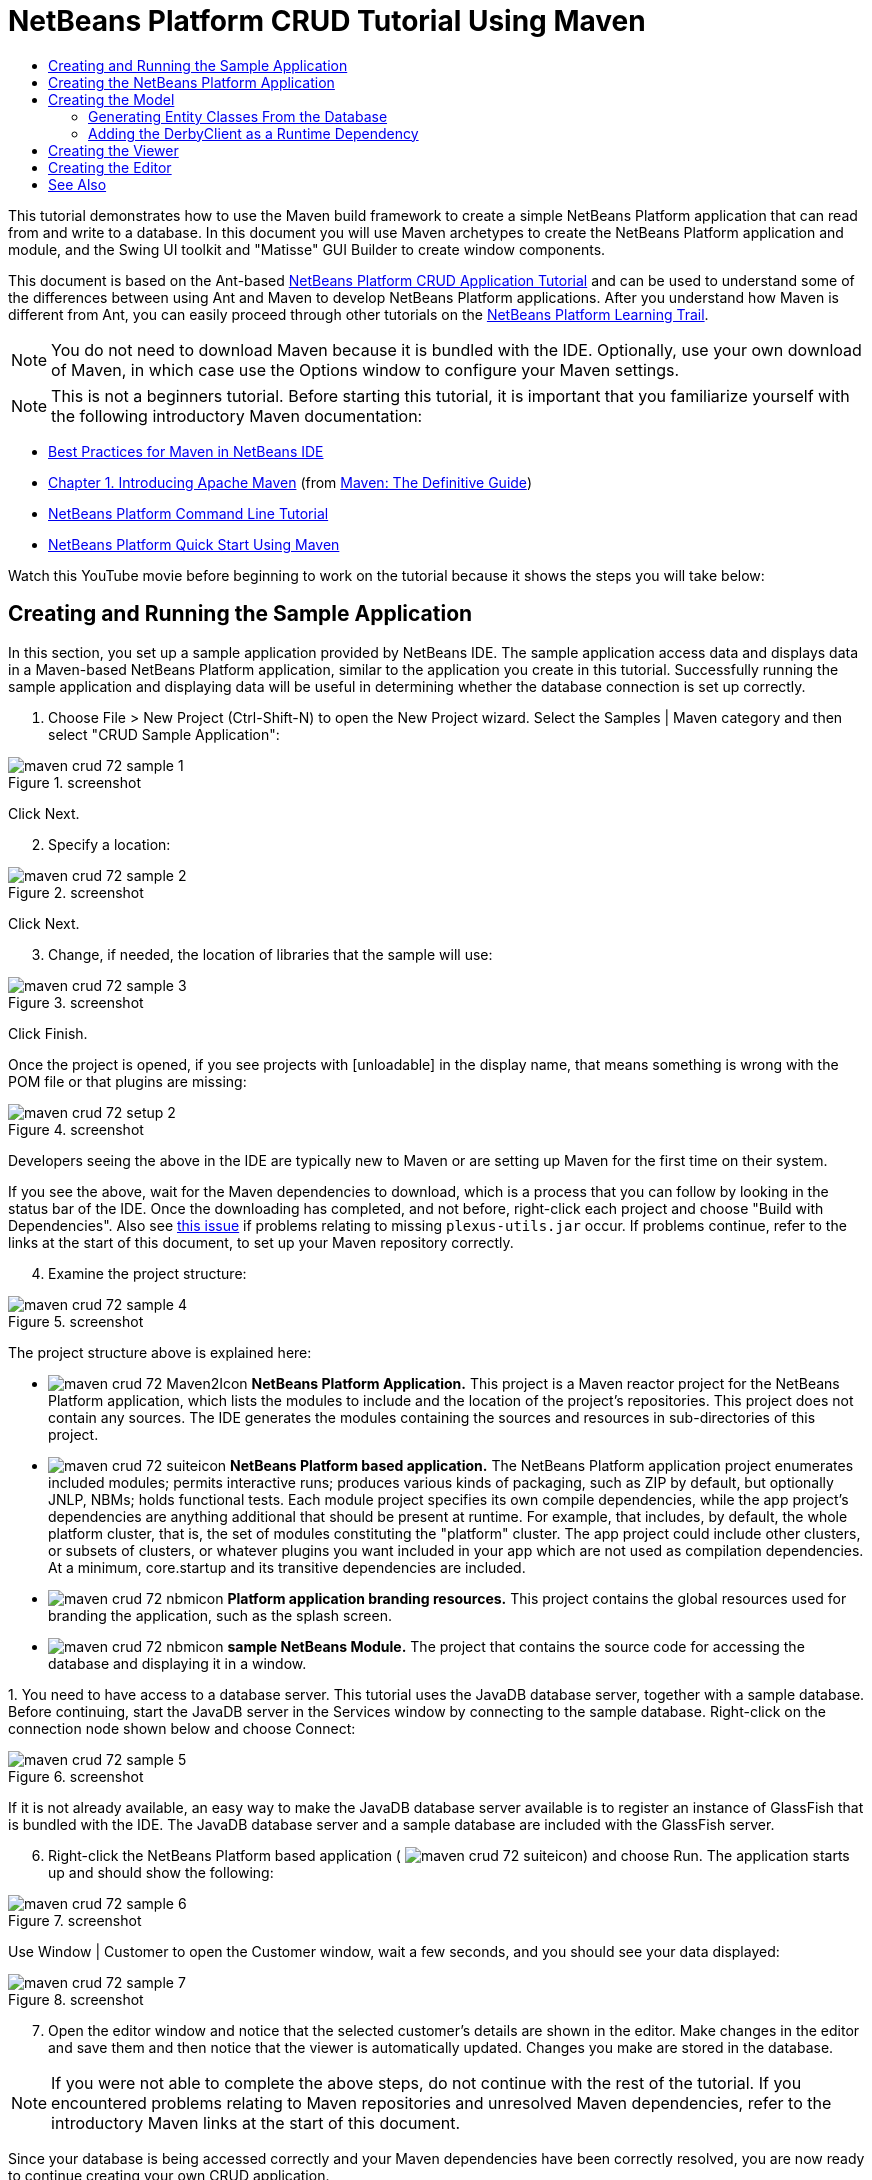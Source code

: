 // 
//     Licensed to the Apache Software Foundation (ASF) under one
//     or more contributor license agreements.  See the NOTICE file
//     distributed with this work for additional information
//     regarding copyright ownership.  The ASF licenses this file
//     to you under the Apache License, Version 2.0 (the
//     "License"); you may not use this file except in compliance
//     with the License.  You may obtain a copy of the License at
// 
//       http://www.apache.org/licenses/LICENSE-2.0
// 
//     Unless required by applicable law or agreed to in writing,
//     software distributed under the License is distributed on an
//     "AS IS" BASIS, WITHOUT WARRANTIES OR CONDITIONS OF ANY
//     KIND, either express or implied.  See the License for the
//     specific language governing permissions and limitations
//     under the License.
//

= NetBeans Platform CRUD Tutorial Using Maven
:page-layout: platform_tutorial
:jbake-tags: tutorials 
:jbake-status: published
:page-syntax: true
:source-highlighter: pygments
:toc: left
:toc-title:
:icons: font
:experimental:
:description: NetBeans Platform CRUD Tutorial Using Maven - Apache NetBeans
:keywords: Apache NetBeans Platform, Platform Tutorials, NetBeans Platform CRUD Tutorial Using Maven

This tutorial demonstrates how to use the Maven build framework to create a simple NetBeans Platform application that can read from and write to a database. In this document you will use Maven archetypes to create the NetBeans Platform application and module, and the Swing UI toolkit and "Matisse" GUI Builder to create window components.

This document is based on the Ant-based  xref:./nbm-crud.adoc[NetBeans Platform CRUD Application Tutorial] and can be used to understand some of the differences between using Ant and Maven to develop NetBeans Platform applications. After you understand how Maven is different from Ant, you can easily proceed through other tutorials on the  xref:../kb/docs/platform.adoc[NetBeans Platform Learning Trail].







NOTE:  You do not need to download Maven because it is bundled with the IDE. Optionally, use your own download of Maven, in which case use the Options window to configure your Maven settings.

NOTE:  This is [.underline]#not# a beginners tutorial. Before starting this tutorial, it is important that you familiarize yourself with the following introductory Maven documentation:

*  xref:wiki::wiki/MavenBestPractices.adoc[Best Practices for Maven in NetBeans IDE]
*  link:http://www.sonatype.com/books/maven-book/reference/introduction.html[Chapter 1. Introducing Apache Maven] (from  link:http://www.sonatype.com/books/maven-book/reference/public-book.html[Maven: The Definitive Guide])
*  xref:./nbm-maven-commandline.adoc[NetBeans Platform Command Line Tutorial]
*  xref:./nbm-maven-quickstart.adoc[NetBeans Platform Quick Start Using Maven]

Watch this YouTube movie before beginning to work on the tutorial because it shows the steps you will take below:


== Creating and Running the Sample Application

In this section, you set up a sample application provided by NetBeans IDE. The sample application access data and displays data in a Maven-based NetBeans Platform application, similar to the application you create in this tutorial. Successfully running the sample application and displaying data will be useful in determining whether the database connection is set up correctly.


[start=1]
1. Choose File > New Project (Ctrl-Shift-N) to open the New Project wizard. Select the Samples | Maven category and then select "CRUD Sample Application":


image::./maven-crud_72_sample-1.png[title="screenshot"]

Click Next.


[start=2]
1. Specify a location:


image::./maven-crud_72_sample-2.png[title="screenshot"]

Click Next.


[start=3]
1. Change, if needed, the location of libraries that the sample will use:


image::./maven-crud_72_sample-3.png[title="screenshot"]

Click Finish.

Once the project is opened, if you see projects with [unloadable] in the display name, that means something is wrong with the POM file or that plugins are missing:


image::./maven-crud_72_setup-2.png[title="screenshot"]

Developers seeing the above in the IDE are typically new to Maven or are setting up Maven for the first time on their system.

If you see the above, wait for the Maven dependencies to download, which is a process that you can follow by looking in the status bar of the IDE. Once the downloading has completed, and not before, right-click each project and choose "Build with Dependencies". Also see  link:https://bz.apache.org/netbeans/show_bug.cgi?id=205865[this issue] if problems relating to missing  ``plexus-utils.jar``  occur. If problems continue, refer to the links at the start of this document, to set up your Maven repository correctly.


[start=4]
1. Examine the project structure:


image::./maven-crud_72_sample-4.png[title="screenshot"]

The project structure above is explained here:

* image:./maven-crud_72_Maven2Icon.gif[] *NetBeans Platform Application.* This project is a Maven reactor project for the NetBeans Platform application, which lists the modules to include and the location of the project's repositories. This project does not contain any sources. The IDE generates the modules containing the sources and resources in sub-directories of this project.
* image:./maven-crud_72_suiteicon.png[] *NetBeans Platform based application.* The NetBeans Platform application project enumerates included modules; permits interactive runs; produces various kinds of packaging, such as ZIP by default, but optionally JNLP, NBMs; holds functional tests. Each module project specifies its own compile dependencies, while the app project's dependencies are anything additional that should be present at runtime. For example, that includes, by default, the whole platform cluster, that is, the set of modules constituting the "platform" cluster. The app project could include other clusters, or subsets of clusters, or whatever plugins you want included in your app which are not used as compilation dependencies. At a minimum, core.startup and its transitive dependencies are included.
* image:./maven-crud_72_nbmicon.png[] *Platform application branding resources.* This project contains the global resources used for branding the application, such as the splash screen.
* image:./maven-crud_72_nbmicon.png[] *sample NetBeans Module.* The project that contains the source code for accessing the database and displaying it in a window.

[start=5]
1. 
You need to have access to a database server. This tutorial uses the JavaDB database server, together with a sample database. Before continuing, start the JavaDB server in the Services window by connecting to the sample database. Right-click on the connection node shown below and choose Connect:


image::./maven-crud_72_sample-5.png[title="screenshot"]

If it is not already available, an easy way to make the JavaDB database server available is to register an instance of GlassFish that is bundled with the IDE. The JavaDB database server and a sample database are included with the GlassFish server.


[start=6]
1. Right-click the NetBeans Platform based application (
image:./maven-crud_72_suiteicon.png[]) and choose Run. The application starts up and should show the following:


image::./maven-crud_72_sample-6.png[title="screenshot"]

Use Window | Customer to open the Customer window, wait a few seconds, and you should see your data displayed:


image::./maven-crud_72_sample-7.png[title="screenshot"]


[start=7]
1. Open the editor window and notice that the selected customer's details are shown in the editor. Make changes in the editor and save them and then notice that the viewer is automatically updated. Changes you make are stored in the database.

NOTE:  If you were not able to complete the above steps, do not continue with the rest of the tutorial. If you encountered problems relating to Maven repositories and unresolved Maven dependencies, refer to the introductory Maven links at the start of this document.

Since your database is being accessed correctly and your Maven dependencies have been correctly resolved, you are now ready to continue creating your own CRUD application.


== Creating the NetBeans Platform Application

In this section you use the New Project wizard to create a NetBeans Platform application from a Maven archetype.


[start=1]
1. If it is still open, close the sample application you created in the previous section. You do not need the sample anymore and leaving it open may cause confusion while you work on your real application.


[start=2]
1. Choose File > New Project (Ctrl-Shift-N) to open the New Project wizard. Select NetBeans Application from the Maven category:


image::./maven-crud_72_pic1.png[title="screenshot"]

Click Next.


[start=3]
1. Type *MavenPlatformCRUDApp* for the Project Name and set the Project Location:


image::./maven-crud_72_pic2.png[title="screenshot"]

Click Next.


[start=4]
1. Select the version of the NetBeans APIs you'd like to use and type the name of a NetBeans module that you'd like to be created together with the application, in this case *MavenPlatformCRUDApp-dbaccess*:


image::./maven-crud_72_pic3.png[title="screenshot"]

Click Finish.

Depending on the availability of JARs as specified by Maven dependencies in your repository, the IDE will spend some time downloading Maven dependencies. Once the downloading of Maven dependencies is completed, you should see the following:


image::./maven-crud_72_pic4.png[title="screenshot"]

The above project structure is explained here:

* image:./maven-crud_72_Maven2Icon.gif[] *app.* This project is a Maven reactor project for the NetBeans Platform application, which lists the modules to include and the location of the project's repositories. This project does not contain any sources. The IDE generates the modules containing the sources and resources in sub-directories of this project.
* image:./maven-crud_72_nbmicon.png[] *branding.* This project contains the global resources used for branding the application, such as the splash screen.
* image:./maven-crud_72_nbmicon.png[] *dbaccess.* The project that will contain the Java sources you will create in the next section.
* image:./maven-crud_72_suiteicon.png[] *parent.* The NetBeans Platform application project enumerates included modules; permits interactive runs; produces various kinds of packaging, such as ZIP by default, but optionally JNLP, NBMs; holds functional tests. Each module project specifies its own compile dependencies, while the app project's dependencies are anything additional that should be present at runtime. For example, that includes, by default, the whole platform cluster, that is, the set of modules constituting the "platform" cluster. The app project could include other clusters, or subsets of clusters, or whatever plugins you want included in your app which are not used as compilation dependencies. At a minimum, core.startup and its transitive dependencies are included.

[start=5]
1. 
Right-click the "parent" project and choose "Build with Dependencies". After the process has completed, right-click the "app" project and choose Run. You should see the default splash screen and then the main window of the application:


image::./maven-crud_72_result-1.png[]

You have successfully set up the application and are now ready to begin generating the application's model classes.


== Creating the Model

In this section you generate Java Persistence API (JPA) entity classes from tables in the Java DB database. To create the entity classes and to use JPA in your application, you need to have access to a database server and the JPA persistence provider libraries.

Though this tutorial uses the JavaDB database server, you can later configure the application to use other database servers.


=== Generating Entity Classes From the Database

In this section you use a wizard to generate entity classes in the *dbaccess* module.


[start=1]
1. Right-click the Source Packages of the *dbaccess* module and choose New > Other. Select Entity Classes from Database in the Persistence category:


image::./maven-crud_72_generate-1.png[title="screenshot"]

Click Next.


[start=2]
1. Select the Java DB sample database from the Database Connection drop-down list. Select the Customer table from the Available Tables list and click Add. When you click Add, the related tables, such as DiscountCode, which could vary depending on your version of the database, are also added to the list of Selected Tables list:


image::./maven-crud_72_generate-2.png[title="screenshot"]

Click Next.


[start=3]
1. Leave the package name as suggested, that is, *com.mycompany.mavenplatformcrudapp*. Make sure that the Create Perisistence Unit and Generate Named Query Annotations are selected:


image::./maven-crud_72_generate-3.png[title="screenshot"]


[start=4]
1. Click Finish. When you click Finish, the IDE generates an entity class for each selected table. The IDE also generates the  ``persistence.xml``  file in the  ``META-INF``  package under the Other Sources node in the  ``src/main/resources``  directory:


image::./maven-crud_72_generate-4.png[title="screenshot"]


[start=5]
1. Right-click the *dbaccess* module and choose Build. Depending on their availability in your repository, several JARs may now start to be downloaded.


=== Adding the DerbyClient as a Runtime Dependency

In this section you will add  ``derbyclient.jar``  library as a dependency.


[start=1]
1. Right-click the Dependencies node of the *dbaccess* module and choose Add Dependency:


image::./maven-crud_72_derby-1.png[title="screenshot"]

The Add Library dialog appears.


[start=2]
1. Specify the library by typing *org.apache.derby* for the "Group ID", *derbyclient* for the "Artifact ID", select *runtime* from the Scope drop-down, and choose the latest version available:


image::./maven-crud_72_derby-3.png[title="screenshot"]

Notice that you can use code completion to help you throughout the above dialog:


image::./maven-crud_72_derby-2.png[title="screenshot"]

Click Add.


[start=3]
1. Expand the Runtime Dependencies node in the Projects window and you can see that the  ``derbyclient``  library is listed as a dependency:


image::./maven-crud_72_derby-4.png[title="screenshot"]

You have now registered the Derby database dependency for your module.

In this section, you created a module that now contains entity classes for the tables you'd like to access, together with a  ``persistence.xml``  file providing the data access information, and new dependency declarations in the project's POM file.


== Creating the Viewer

In this section, we create a simple prototype GUI component that accesses our data and displays it.


[start=1]
1. Right-click the *dbaccess* module and choose New | Window. Define the window to be opened in the "explorer" position and let it open when the application starts:


image::./maven-crud_72_new-window-1.png[title="screenshot"]

Click Next.


[start=2]
1. Set "Viewer" as the class name prefix.


image::./maven-crud_72_new-window-2.png[title="screenshot"]

Click Finish.


[start=3]
1. In the Source tab of the new window, redefine the constructor as follows:


[source,java]
----

public ViewerTopComponent() {

    initComponents();

    setName(Bundle.CTL_ViewerTopComponent());
    setToolTipText(Bundle.HINT_ViewerTopComponent());

    setLayout(new BorderLayout());
    JTextArea area = new JTextArea();
    add(area, BorderLayout.CENTER);

    EntityManager entityManager = Persistence.createEntityManagerFactory("com.mycompany_MavenPlatformCRUDApp-dbaccess_nbm_1.0-SNAPSHOTPU").createEntityManager();
    Query query = entityManager.createNamedQuery("Customer.findAll");
    List<Customer> resultList = query.getResultList();
    for (Customer c : resultList) {
        area.append(c.getName() + " (" + c.getCity() + ")" + "\n");
    }

}
----


[start=4]
1. Right-click in the editor and choose Fix Imports (Ctrl-Shift-I). Make the choices below in the dialog that appears:


image::./maven-crud_72_dep-1.png[title="screenshot"]

Click OK. The import statements at the top of the class should now be as follows:


[source,java]
----

import java.awt.BorderLayout;
import java.util.List;
import javax.persistence.EntityManager;
import javax.persistence.Persistence;
import javax.persistence.Query;
import javax.swing.JTextArea;
import org.netbeans.api.settings.ConvertAsProperties;
import org.openide.awt.ActionID;
import org.openide.awt.ActionReference;
import org.openide.util.NbBundle.Messages;
import org.openide.windows.TopComponent;
----


[start=5]
1. Right-click the *parent* project and choose Clean. Right-click the *app* project and choose Build with Dependencies and, once the process has completed, right-click it again and choose Run.

After the splash screen is shown, you should see this:


image::./maven-crud_72_result-2.png[title="screenshot"]

The simple prototype is finished. You're using very few NetBeans APIs at the moment, but you're able to retrieve data from your database and display it in your view component.


== Creating the Editor

In this section, you add the start of an editor module to the application. You then continue with the instructions in the Ant based NetBeans Platform application tutorial to set up and listen to the selection and populate the editor with objects found there.


[start=1]
1. In the New Project dialog, choose NetBeans Module in the Maven category:


image::./maven-crud_72_new-editor-1.png[title="screenshot"]

Click Next.


[start=2]
1. Name the module *MavenPlatformCRUDApp-editor*. On the next page, set the project location to the folder where the other modules are found, which is within the *parent* folder. Click Next.


[start=3]
1. Deselect the OSGi checkbox:


image::./maven-crud_72_new-editor-2.png[title="screenshot"]

Click Finish. Because you set the project location to be the folder where the *parent* project is found, you see that the new module is created and visible within the *parent* project:


image::./maven-crud_72_new-editor-3.png[title="screenshot"]


[start=4]
1. Though the new module is now part of the *parent* project, it is not part of the *app* project yet. Therefore, when you run the application, your module will currently not be included. Let's include it now. In the *app* project, right-click Dependencies, click Add Dependency, select the Open Projects tab, and choose the *editor* module.

[start=5]
1. 
In the same way as you did in the previous section, create a new window, in the *editor* module. This time, it should be opened at start up in the "editor" position, with "Editor" as its class name prefix.


[start=6]
1. Right-click the *parent* project and choose Clean. Right-click the *app* project and choose Build with Dependencies and, once the process has completed, right-click it again and choose Run.

After the splash screen is shown, you should see this:


image::./maven-crud_72_new-editor-4.png[title="screenshot"]


[start=7]
1. Now that you have completed the steps above, you can refer to the Ant-based  xref:./nbm-crud.adoc[NetBeans Platform CRUD Application Tutorial], since all the Java code in that tutorial is applicable to the application you are creating here.

You have a basic understanding of how developing with Maven is different from Ant. You can easily proceed through other tutorials on the  xref:../kb/docs/platform.adoc[NetBeans Platform Learning Trail] and apply them to your Maven scenarios.

xref:front::community/mailing-lists.adoc[ Send Us Your Feedback]

 


== See Also

This concludes the CRUD Tutorial. This document has described how to use the Maven build framework to create a new NetBeans Platform application with CRUD functionality. For more information about creating and developing applications, see the following resources.

*  xref:../kb/docs/platform.adoc[NetBeans Platform Learning Trail]
*  link:https://bits.netbeans.org/dev/javadoc/[NetBeans API Javadoc]

If you have any questions about the NetBeans Platform, feel free to write to the mailing list, dev@platform.netbeans.org, or view the  link:https://mail-archives.apache.org/mod_mbox/netbeans-dev/[NetBeans Platform mailing list archive].

